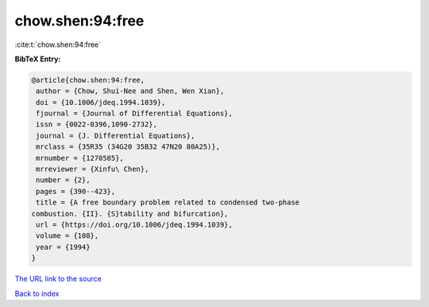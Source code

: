 chow.shen:94:free
=================

:cite:t:`chow.shen:94:free`

**BibTeX Entry:**

.. code-block:: bibtex

   @article{chow.shen:94:free,
    author = {Chow, Shui-Nee and Shen, Wen Xian},
    doi = {10.1006/jdeq.1994.1039},
    fjournal = {Journal of Differential Equations},
    issn = {0022-0396,1090-2732},
    journal = {J. Differential Equations},
    mrclass = {35R35 (34G20 35B32 47N20 80A25)},
    mrnumber = {1270585},
    mrreviewer = {Xinfu\ Chen},
    number = {2},
    pages = {390--423},
    title = {A free boundary problem related to condensed two-phase
   combustion. {II}. {S}tability and bifurcation},
    url = {https://doi.org/10.1006/jdeq.1994.1039},
    volume = {108},
    year = {1994}
   }

`The URL link to the source <ttps://doi.org/10.1006/jdeq.1994.1039}>`__


`Back to index <../By-Cite-Keys.html>`__
